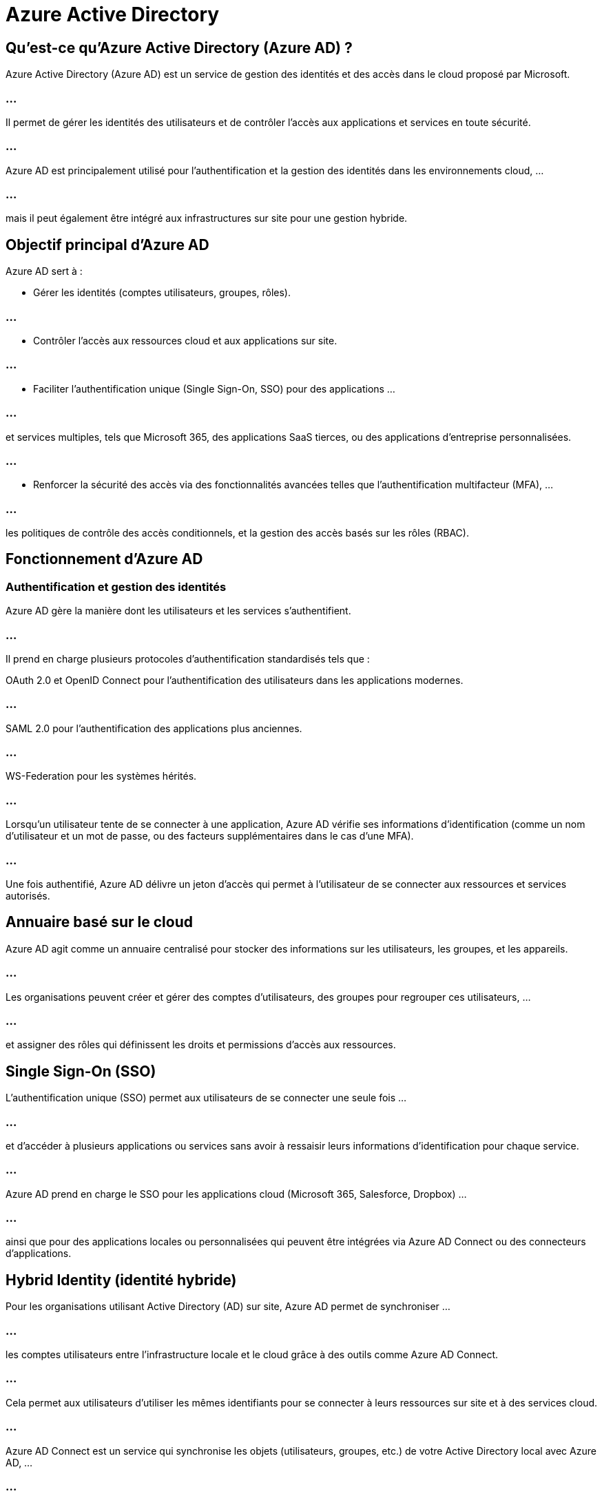 = Azure Active Directory
:revealjs_theme: beige
:source-highlighter: highlight.js
:icons: font

== Qu'est-ce qu'Azure Active Directory (Azure AD) ?

Azure Active Directory (Azure AD) est un service de gestion des identités et des accès dans le cloud proposé par Microsoft. 

=== ...

Il permet de gérer les identités des utilisateurs et de contrôler l’accès aux applications et services en toute sécurité. 

=== ...

Azure AD est principalement utilisé pour l'authentification et la gestion des identités dans les environnements cloud, ...

=== ...

mais il peut également être intégré aux infrastructures sur site pour une gestion hybride.

== Objectif principal d'Azure AD

Azure AD sert à :

* Gérer les identités (comptes utilisateurs, groupes, rôles).

=== ...

* Contrôler l’accès aux ressources cloud et aux applications sur site.

=== ...

* Faciliter l’authentification unique (Single Sign-On, SSO) pour des applications  ...

=== ...

et services multiples, tels que Microsoft 365, des applications SaaS tierces, ou des applications d’entreprise personnalisées.

=== ...

* Renforcer la sécurité des accès via des fonctionnalités avancées telles que l’authentification multifacteur (MFA), ...

=== ...

les politiques de contrôle des accès conditionnels, et la gestion des accès basés sur les rôles (RBAC).


== Fonctionnement d'Azure AD

=== Authentification et gestion des identités

Azure AD gère la manière dont les utilisateurs et les services s'authentifient. 

=== ...

Il prend en charge plusieurs protocoles d’authentification standardisés tels que :

OAuth 2.0 et OpenID Connect pour l’authentification des utilisateurs dans les applications modernes.

=== ...

SAML 2.0 pour l’authentification des applications plus anciennes.

=== ...

WS-Federation pour les systèmes hérités.

=== ...

Lorsqu’un utilisateur tente de se connecter à une application, Azure AD vérifie ses informations d’identification (comme un nom d'utilisateur et un mot de passe, ou des facteurs supplémentaires dans le cas d'une MFA). 


=== ...

Une fois authentifié, Azure AD délivre un jeton d'accès qui permet à l’utilisateur de se connecter aux ressources et services autorisés.

== Annuaire basé sur le cloud

Azure AD agit comme un annuaire centralisé pour stocker des informations sur les utilisateurs, les groupes, et les appareils. 

=== ...

Les organisations peuvent créer et gérer des comptes d'utilisateurs, des groupes pour regrouper ces utilisateurs, ...

=== ...

et assigner des rôles qui définissent les droits et permissions d'accès aux ressources.


== Single Sign-On (SSO)

L'authentification unique (SSO) permet aux utilisateurs de se connecter une seule fois  ...

=== ...

et d'accéder à plusieurs applications ou services sans avoir à ressaisir leurs informations d’identification pour chaque service.

=== ...

Azure AD prend en charge le SSO pour les applications cloud (Microsoft 365, Salesforce, Dropbox) ...

=== ...

ainsi que pour des applications locales ou personnalisées qui peuvent être intégrées via Azure AD Connect ou des connecteurs d'applications.


== Hybrid Identity (identité hybride)

Pour les organisations utilisant Active Directory (AD) sur site, Azure AD permet de synchroniser ...

=== ...

les comptes utilisateurs entre l’infrastructure locale et le cloud grâce à des outils comme Azure AD Connect. 

=== ...

Cela permet aux utilisateurs d'utiliser les mêmes identifiants pour se connecter à leurs ressources sur site et à des services cloud.

=== ...

Azure AD Connect est un service qui synchronise les objets (utilisateurs, groupes, etc.) de votre Active Directory local avec Azure AD, ...

=== ...

créant ainsi une infrastructure d'identité hybride.


== Accès conditionnel

Azure AD propose des politiques d'accès conditionnel qui permettent de contrôler les accès en fonction de différents critères, tels que :

=== ...

La localisation géographique de l'utilisateur.

=== ...

Le type d'appareil utilisé (par exemple, accès restreint à partir d'appareils non gérés).

=== ...

Le comportement de l'utilisateur (par exemple, bloquer l'accès si des tentatives de connexion anormales sont détectées).

=== ...

La sensibilité des ressources demandées.

=== ...

Les règles d'accès conditionnel sont très utiles pour renforcer la sécurité tout en assurant une expérience utilisateur fluide.

== Authentification multifactorielle (MFA)

Azure AD permet d’ajouter une couche de sécurité supplémentaire via l’authentification multifactorielle (MFA). 

=== ...

Au lieu de se reposer uniquement sur un mot de passe, les utilisateurs doivent également fournir un second facteur d’authentification, ...

=== ...

comme un code envoyé à un téléphone mobile ou une application d'authentification (par exemple, Microsoft Authenticator).


== Gestion des accès basés sur les rôles (RBAC)

Azure AD prend en charge la gestion des accès basée sur les rôles (Role-Based Access Control, RBAC). 

=== ...

Cela signifie que les administrateurs peuvent définir des rôles spécifiques (par exemple, administrateur global, lecteur, contributeur) ...

=== ...

et assigner ces rôles à des utilisateurs ou groupes, leur octroyant ainsi des permissions spécifiques pour les ressources Azure ou les applications.


== Gestion des identités externes

Azure AD permet de gérer des identités externes ou des utilisateurs invités. 

=== ...

Par exemple, une entreprise peut inviter des partenaires ou des clients à accéder à des ressources spécifiques ...

=== ...

sans les intégrer dans l'annuaire interne, tout en conservant des contrôles de sécurité robustes.



== Surveillance et gestion des menaces

Azure AD dispose d'outils de surveillance des identités pour détecter les activités suspectes, ...

=== ...

telles que des tentatives de connexion anormales ou des comportements inhabituels. 

=== ...

Il offre également des fonctionnalités de protection des identités pour empêcher les attaques par usurpation d'identité, ...

=== ...

comme les tentatives de hameçonnage ou les attaques par force brute.


=== ...

Azure AD Identity Protection utilise des algorithmes avancés pour surveiller et ...

=== ...

signaler les comportements suspects liés aux utilisateurs ou aux appareils.


== Cas d’utilisation d'Azure AD

=== Gestion des identités dans le cloud : 

Azure AD est utilisé par des entreprises pour gérer les comptes utilisateurs et leurs accès ...

=== ...

à des services cloud comme Microsoft 365 (anciennement Office 365), Teams, OneDrive, etc.

=== Accès aux applications SaaS : 

Azure AD simplifie l'accès à des centaines d'applications SaaS comme Salesforce, Dropbox, ...

=== ...

ou ServiceNow en utilisant l'authentification unique (SSO), réduisant ainsi la gestion des mots de passe et augmentant la sécurité.

=== Connexion des applications sur site au cloud : 

Avec Azure AD Connect, les entreprises qui possèdent des environnements hybrides peuvent connecter leurs Active Directory locaux à Azure AD ...

=== ...

pour offrir une expérience de gestion unifiée des identités et des accès.

=== Protection contre les menaces : 

Azure AD aide à protéger contre les attaques par hameçonnage (phishing) et autres menaces ...

=== ...

en utilisant des fonctionnalités avancées comme l’authentification multifactorielle (MFA) ...


=== ...


et la surveillance des menaces en temps réel.

=== Partage sécurisé avec des partenaires : 

Azure AD facilite la collaboration sécurisée avec des partenaires externes 

=== ...

et des clients via des comptes B2B (Business to Business), ...

=== ...

permettant un accès contrôlé aux applications de l'entreprise.

== Accès aux ressources Microsoft Azure : 

Pour les entreprises utilisant Azure comme plateforme cloud, Azure AD est utilisé ...

=== ...

pour gérer les autorisations et les accès aux ressources (machines virtuelles, bases de données, réseaux, etc.) hébergées dans Azure.


== Plans et versions d'Azure AD

Azure AD propose différents plans, avec des fonctionnalités variables selon les besoins de l'organisation :

=== Azure AD Free : 

Offre des fonctionnalités de base telles que la gestion des identités, ...

=== ...

l'authentification unique pour quelques applications et des fonctionnalités de sécurité de base.

=== Azure AD Office 365 Apps : 

Conçu pour les entreprises utilisant Microsoft 365, ...

=== ...

il propose des fonctionnalités supplémentaires telles que le SSO et la synchronisation avec un Active Directory local.

=== Azure AD Premium P1 : 

Inclut des fonctionnalités avancées comme l'accès conditionnel, ...

=== ...

la gestion des identités hybrides, et des fonctionnalités plus riches pour la gestion des accès aux applications.

=== Azure AD Premium P2 : 

Offre toutes les fonctionnalités du plan Premium P1, avec en plus des services de sécurité avancés comme Azure AD Identity Protection 

=== ...

et Privileged Identity Management (PIM), qui permet de gérer les accès à des privilèges de manière temporaire.





